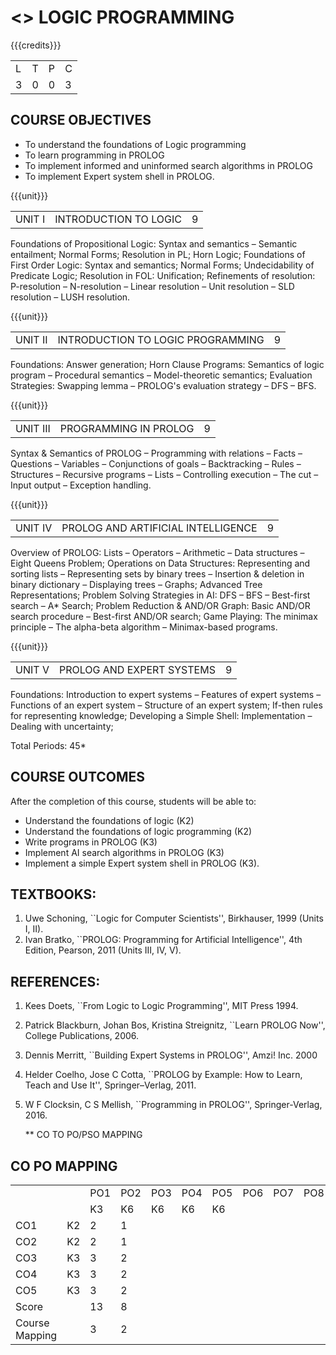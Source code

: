 * <<<PE105>>> LOGIC PROGRAMMING
:properties:
:author: Dr. S. Sheerazuddin and Dr. R. S. Milton
:end:

#+startup: showall

{{{credits}}}
| L | T | P | C |
| 3 | 0 | 0 | 3 |

** COURSE OBJECTIVES
- To understand the foundations of Logic programming
- To learn programming in PROLOG
- To implement informed and uninformed search algorithms in PROLOG
- To implement Expert system shell in PROLOG.

{{{unit}}}
|UNIT I|INTRODUCTION TO LOGIC|9|
Foundations of Propositional Logic: Syntax and semantics -- Semantic
entailment; Normal Forms; Resolution in PL; Horn Logic; Foundations of
First Order Logic: Syntax and semantics; Normal Forms; Undecidability
of Predicate Logic; Resolution in FOL: Unification; Refinements of
resolution: P-resolution -- N-resolution -- Linear resolution -- Unit
resolution -- SLD resolution – LUSH resolution.


{{{unit}}}
|UNIT II|INTRODUCTION TO LOGIC PROGRAMMING|9|
Foundations: Answer generation; Horn Clause Programs: Semantics of
logic program -- Procedural semantics -- Model-theoretic semantics;
Evaluation Strategies: Swapping lemma -- PROLOG's evaluation strategy
-- DFS -- BFS.

{{{unit}}}
|UNIT III|PROGRAMMING IN PROLOG|9|
Syntax & Semantics of PROLOG -- Programming with relations -- Facts --
Questions -- Variables -- Conjunctions of goals -- Backtracking --
Rules -- Structures -- Recursive programs -- Lists -- Controlling
execution -- The cut -- Input output -- Exception handling.

{{{unit}}}
|UNIT IV|PROLOG AND ARTIFICIAL INTELLIGENCE|9|
Overview of PROLOG: Lists -- Operators -- Arithmetic -- Data
structures -- Eight Queens Problem; Operations on Data Structures:
Representing and sorting lists -- Representing sets by binary trees --
Insertion & deletion in binary dictionary -- Displaying trees --
Graphs; Advanced Tree Representations; Problem Solving Strategies in
AI: DFS -- BFS -- Best-first search -- A* Search; Problem Reduction &
AND/OR Graph: Basic AND/OR search procedure -- Best-first AND/OR
search; Game Playing: The minimax principle -- The alpha-beta
algorithm -- Minimax-based programs.

{{{unit}}}
|UNIT V|PROLOG AND EXPERT SYSTEMS|9|
Foundations: Introduction to expert systems -- Features of expert
systems -- Functions of an expert system -- Structure of an expert
system; If-then rules for representing knowledge; Developing a Simple
Shell: Implementation -- Dealing with uncertainty;


\hfill *Total Periods: 45*

** COURSE OUTCOMES
After the completion of this course, students will be able to: 
- Understand the foundations of logic (K2)
- Understand the foundations of logic programming (K2)
- Write programs in PROLOG (K3)
- Implement AI search algorithms in PROLOG (K3)
- Implement a simple Expert system shell in PROLOG (K3).

** TEXTBOOKS:
1. Uwe Schoning, ``Logic for Computer Scientists'', Birkhauser, 1999
   (Units I, II).
2. Ivan Bratko, ``PROLOG: Programming for Artificial Intelligence'',
   4th Edition, Pearson, 2011 (Units III, IV, V).
   
** REFERENCES:
1. Kees Doets, ``From Logic to Logic Programming'', MIT Press 1994.
2. Patrick Blackburn, Johan Bos, Kristina Streignitz, ``Learn PROLOG
   Now'', College Publications, 2006.
3. Dennis Merritt, ``Building Expert Systems in PROLOG'', Amzi!
   Inc. 2000
4. Helder Coelho, Jose C Cotta, ``PROLOG by Example: How to Learn,
   Teach and Use It'', Springer--Verlag, 2011.
5. W F Clocksin, C S Mellish, ``Programming in PROLOG'',
   Springer-Verlag, 2016.
   
   ** CO TO PO/PSO MAPPING

** CO PO MAPPING 
#+NAME: co-po-mapping
|                |    | PO1 | PO2 | PO3 | PO4 | PO5 | PO6 | PO7 | PO8 | PO9 | PO10 | PO11 | PO12 | PSO1 | PSO2 | PSO3 |
|                |    |  K3 |  K6 |  K6 |  K6 |  K6 |     |     |     |     |      |      |      |   K6 |   K5 |   K6 |
| CO1            | K2 |   2 |   1 |     |     |     |     |     |     |     |      |      |      |    1 |      |      |
| CO2            | K2 |   2 |   1 |     |     |     |     |     |     |     |      |      |      |    1 |      |      |
| CO3            | K3 |   3 |   2 |     |     |     |     |     |     |     |      |      |      |    2 |      |      |
| CO4            | K3 |   3 |   2 |     |     |     |     |     |     |     |      |      |      |    2 |      |      |
| CO5            | K3 |   3 |   2 |     |     |     |     |     |     |     |      |      |      |    2 |      |      |
| Score          |    |  13 |   8 |     |     |     |     |     |     |     |      |      |      |    8 |      |      |
| Course Mapping |    |   3 |   2 |     |     |     |     |     |     |     |      |      |      |    2 |      |      |
